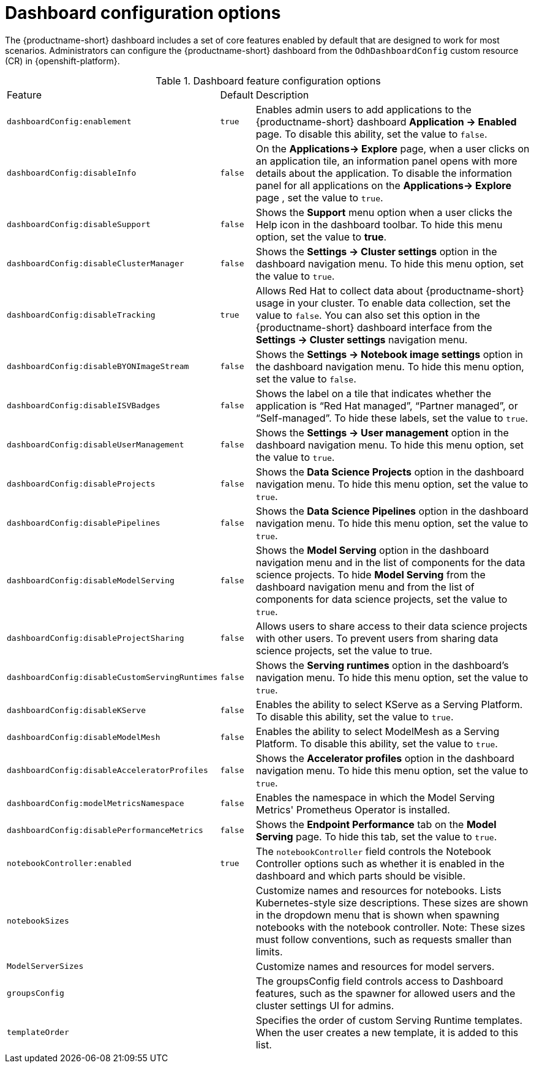 :_module-type: REFERENCE

[id='ref-dashboard-configuration-options_{context}']
= Dashboard configuration options

[role='_abstract']
The {productname-short} dashboard includes a set of core features enabled by default that are designed to work for most scenarios. Administrators can configure the {productname-short} dashboard from the `OdhDashboardConfig` custom resource (CR) in {openshift-platform}. 

.Dashboard feature configuration options
[cols="20%,5%,75%","header"]
|===
| Feature        | Default |     Description
| `dashboardConfig:enablement` | `true` | Enables admin users to add applications to the {productname-short} dashboard *Application → Enabled* page. To disable this ability, set the value to `false`.
| `dashboardConfig:disableInfo` | `false` | On the *Applications→ Explore* page, when a user clicks on an application tile, an information panel opens with more details about the application. To disable the information panel for all applications on the *Applications→ Explore* page , set the value to `true`.          
| `dashboardConfig:disableSupport` | `false` | Shows the *Support* menu option when a user clicks the Help icon in the dashboard toolbar. To hide this menu option, set the value to *true*.
| `dashboardConfig:disableClusterManager` | `false` | Shows the *Settings → Cluster settings* option in the dashboard navigation menu. To hide this menu option, set the value to `true`.
| `dashboardConfig:disableTracking` | `true`	| Allows Red Hat to collect data about {productname-short} usage in your cluster. To enable data collection, set the value to `false`. You can also set this option in the {productname-short} dashboard interface from the *Settings → Cluster settings* navigation menu.	
| `dashboardConfig:disableBYONImageStream` | `false`  | Shows the *Settings → Notebook image settings* option in the dashboard navigation menu.  To hide this menu option, set the value to `false`.
| `dashboardConfig:disableISVBadges` | `false`  | Shows the label on a tile that indicates whether the application is  “Red Hat managed”, “Partner managed”, or “Self-managed”. To hide these labels, set the value to `true`. 
| `dashboardConfig:disableUserManagement` | `false` | Shows the *Settings → User management* option in the dashboard navigation menu. To hide this menu option, set the value to `true`.                                                
| `dashboardConfig:disableProjects` | `false` | Shows the *Data Science Projects* option in the dashboard navigation menu. To hide this menu option, set the value to `true`.                                              
 | `dashboardConfig:disablePipelines` | `false` | Shows the *Data Science Pipelines* option in the dashboard navigation menu. To hide this menu option, set the value to `true`.                                             
| `dashboardConfig:disableModelServing` | `false` | Shows the *Model Serving* option in the dashboard navigation menu and in the list of components for the data science projects. To hide *Model Serving* from the dashboard navigation menu and from the list of components for data science projects, set the value to `true`.       
| `dashboardConfig:disableProjectSharing` | `false` | Allows users to share access to their data science projects with other users.  To prevent users from sharing data science projects, set the value to true.  
| `dashboardConfig:disableCustomServingRuntimes` | `false` | Shows the *Serving runtimes* option in the dashboard’s navigation menu. To hide this menu option, set the value to `true`.         
| `dashboardConfig:disableKServe` | `false` | Enables the ability to select KServe as a Serving Platform. To disable this ability, set the value to `true`.                               
| `dashboardConfig:disableModelMesh` | `false` | Enables the ability to select ModelMesh as a Serving Platform. To disable this ability, set the value to `true`.                      	
| `dashboardConfig:disableAcceleratorProfiles` | `false`| Shows the *Accelerator profiles* option in the dashboard navigation menu.  To hide this menu option, set the value to `true`.                                              
| `dashboardConfig:modelMetricsNamespace` | `false` | Enables the namespace in which the Model Serving Metrics' Prometheus Operator is installed.      
| `dashboardConfig:disablePerformanceMetrics` | `false` | Shows the *Endpoint Performance* tab on the *Model Serving* page. To hide this tab, set the value to `true`.        
|`notebookController:enabled` | `true` | The `notebookController` field controls the Notebook Controller options such as whether it is enabled in the dashboard and which parts should be visible.
| `notebookSizes` | | Customize names and resources for notebooks. Lists Kubernetes-style size descriptions. These sizes are shown in the dropdown menu that is shown when spawning notebooks with the notebook controller. Note: These sizes must follow conventions, such as requests smaller than limits.
| `ModelServerSizes` | | Customize names and resources for model servers.
| `groupsConfig` | | The groupsConfig field controls access to Dashboard features, such as the spawner for allowed users and the cluster settings UI for admins.
| `templateOrder` | | Specifies the order of custom Serving Runtime templates. When the user creates a new template, it is added to this list.
|===


//[role="_additional-resources"]
//.Additional resources

